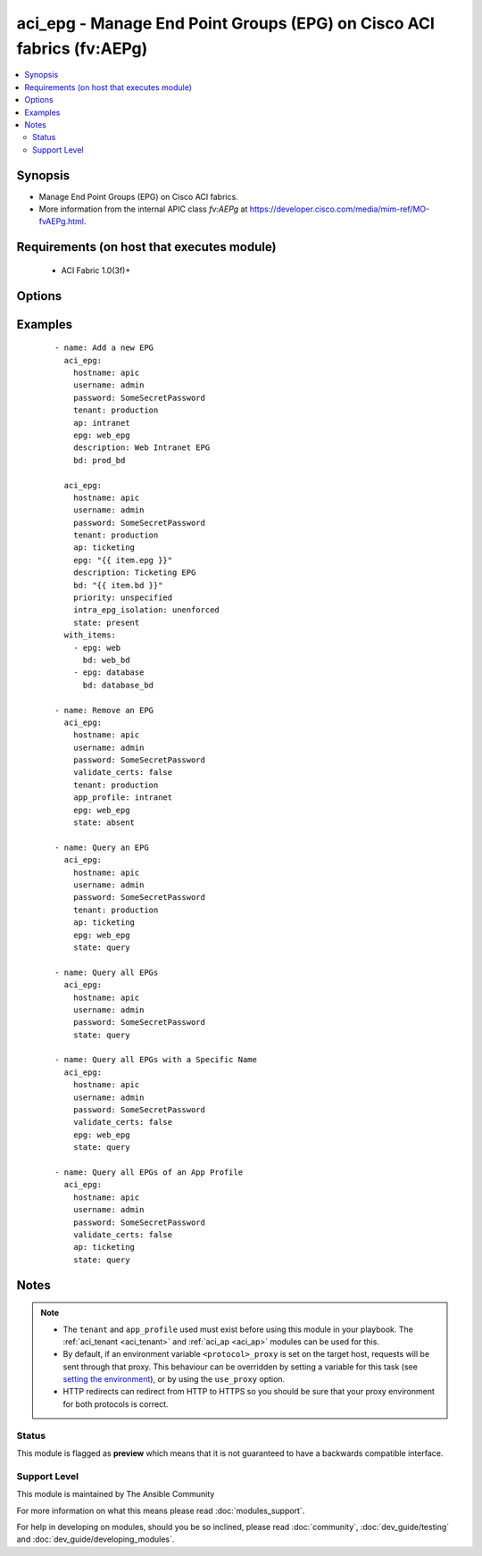 .. _aci_epg:


aci_epg - Manage End Point Groups (EPG) on Cisco ACI fabrics (fv:AEPg)
++++++++++++++++++++++++++++++++++++++++++++++++++++++++++++++++++++++

.. versionadded:: 2.4


.. contents::
   :local:
   :depth: 2


Synopsis
--------

* Manage End Point Groups (EPG) on Cisco ACI fabrics.
* More information from the internal APIC class *fv:AEPg* at https://developer.cisco.com/media/mim-ref/MO-fvAEPg.html.


Requirements (on host that executes module)
-------------------------------------------

  * ACI Fabric 1.0(3f)+


Options
-------

.. raw:: html

    <table border=1 cellpadding=4>

    <tr>
    <th class="head">parameter</th>
    <th class="head">required</th>
    <th class="head">default</th>
    <th class="head">choices</th>
    <th class="head">comments</th>
    </tr>

    <tr>
    <td>ap<br/><div style="font-size: small;"></div></td>
    <td>yes</td>
    <td></td>
    <td></td>
    <td>
        <div>Name of an existing application network profile, that will contain the EPGs.</div>
        </br><div style="font-size: small;">aliases: app_proifle, app_profile_name</div>
    </td>
    </tr>

    <tr>
    <td>bd<br/><div style="font-size: small;"></div></td>
    <td>yes</td>
    <td></td>
    <td></td>
    <td>
        <div>Name of the bridge domain being associated with the EPG.</div>
        </br><div style="font-size: small;">aliases: bd_name, bridge_domain</div>
    </td>
    </tr>

    <tr>
    <td>description<br/><div style="font-size: small;"></div></td>
    <td>no</td>
    <td></td>
    <td></td>
    <td>
        <div>Description for the EPG.</div>
        </br><div style="font-size: small;">aliases: descr</div>
    </td>
    </tr>

    <tr>
    <td>epg<br/><div style="font-size: small;"></div></td>
    <td>yes</td>
    <td></td>
    <td></td>
    <td>
        <div>Name of the end point group.</div>
        </br><div style="font-size: small;">aliases: name, epg_name</div>
    </td>
    </tr>

    <tr>
    <td>fwd_control<br/><div style="font-size: small;"></div></td>
    <td>no</td>
    <td>none</td>
    <td><ul><li>none</li><li>proxy-arp</li></ul></td>
    <td>
        <div>The forwarding control used by the EPG.</div>
        <div>The APIC defaults new EPGs to none.</div>
    </td>
    </tr>

    <tr>
    <td>hostname<br/><div style="font-size: small;"></div></td>
    <td>yes</td>
    <td></td>
    <td></td>
    <td>
        <div>IP Address or hostname of APIC resolvable by Ansible control host.</div>
        </br><div style="font-size: small;">aliases: host</div>
    </td>
    </tr>

    <tr>
    <td>intra_epg_isolation<br/><div style="font-size: small;"></div></td>
    <td>no</td>
    <td>unenforced</td>
    <td><ul><li>enforced</li><li>unenforced</li></ul></td>
    <td>
        <div>Intra EPG Isolation.</div>
    </td>
    </tr>

    <tr>
    <td>password<br/><div style="font-size: small;"></div></td>
    <td>yes</td>
    <td></td>
    <td></td>
    <td>
        <div>The password to use for authentication.</div>
    </td>
    </tr>

    <tr>
    <td>priority<br/><div style="font-size: small;"></div></td>
    <td>no</td>
    <td>unspecified</td>
    <td><ul><li>level1</li><li>level2</li><li>level3</li><li>unspecified</li></ul></td>
    <td>
        <div>QoS class.</div>
    </td>
    </tr>

    <tr>
    <td>state<br/><div style="font-size: small;"></div></td>
    <td>no</td>
    <td>present</td>
    <td><ul><li>absent</li><li>present</li><li>query</li></ul></td>
    <td>
        <div>Use <code>present</code> or <code>absent</code> for adding or removing.</div>
        <div>Use <code>query</code> for listing an object or multiple objects.</div>
    </td>
    </tr>

    <tr>
    <td>tenant<br/><div style="font-size: small;"></div></td>
    <td>no</td>
    <td></td>
    <td></td>
    <td>
        <div>Name of an existing tenant.</div>
        </br><div style="font-size: small;">aliases: tenant_name</div>
    </td>
    </tr>

    <tr>
    <td>timeout<br/><div style="font-size: small;"></div></td>
    <td>no</td>
    <td>30</td>
    <td></td>
    <td>
        <div>The socket level timeout in seconds.</div>
    </td>
    </tr>

    <tr>
    <td>use_proxy<br/><div style="font-size: small;"></div></td>
    <td>no</td>
    <td>yes</td>
    <td><ul><li>yes</li><li>no</li></ul></td>
    <td>
        <div>If <code>no</code>, it will not use a proxy, even if one is defined in an environment variable on the target hosts.</div>
    </td>
    </tr>

    <tr>
    <td>use_ssl<br/><div style="font-size: small;"></div></td>
    <td>no</td>
    <td>yes</td>
    <td><ul><li>yes</li><li>no</li></ul></td>
    <td>
        <div>If <code>no</code>, an HTTP connection will be used instead of the default HTTPS connection.</div>
    </td>
    </tr>

    <tr>
    <td>username<br/><div style="font-size: small;"></div></td>
    <td>yes</td>
    <td>admin</td>
    <td></td>
    <td>
        <div>The username to use for authentication.</div>
        </br><div style="font-size: small;">aliases: user</div>
    </td>
    </tr>

    <tr>
    <td>validate_certs<br/><div style="font-size: small;"></div></td>
    <td>no</td>
    <td>yes</td>
    <td><ul><li>yes</li><li>no</li></ul></td>
    <td>
        <div>If <code>no</code>, SSL certificates will not be validated.</div>
        <div>This should only set to <code>no</code> used on personally controlled sites using self-signed certificates.</div>
    </td>
    </tr>

    </table>
    </br>



Examples
--------

 ::

    
    - name: Add a new EPG
      aci_epg:
        hostname: apic
        username: admin
        password: SomeSecretPassword
        tenant: production
        ap: intranet
        epg: web_epg
        description: Web Intranet EPG
        bd: prod_bd
    
      aci_epg:
        hostname: apic
        username: admin
        password: SomeSecretPassword
        tenant: production
        ap: ticketing
        epg: "{{ item.epg }}"
        description: Ticketing EPG
        bd: "{{ item.bd }}"
        priority: unspecified
        intra_epg_isolation: unenforced
        state: present
      with_items:
        - epg: web
          bd: web_bd
        - epg: database
          bd: database_bd
    
    - name: Remove an EPG
      aci_epg:
        hostname: apic
        username: admin
        password: SomeSecretPassword
        validate_certs: false
        tenant: production
        app_profile: intranet
        epg: web_epg
        state: absent
    
    - name: Query an EPG
      aci_epg:
        hostname: apic
        username: admin
        password: SomeSecretPassword
        tenant: production
        ap: ticketing
        epg: web_epg
        state: query
    
    - name: Query all EPGs
      aci_epg:
        hostname: apic
        username: admin
        password: SomeSecretPassword
        state: query
    
    - name: Query all EPGs with a Specific Name
      aci_epg:
        hostname: apic
        username: admin
        password: SomeSecretPassword
        validate_certs: false
        epg: web_epg
        state: query
    
    - name: Query all EPGs of an App Profile
      aci_epg:
        hostname: apic
        username: admin
        password: SomeSecretPassword
        validate_certs: false
        ap: ticketing
        state: query


Notes
-----

.. note::
    - The ``tenant`` and ``app_profile`` used must exist before using this module in your playbook. The :ref:`aci_tenant <aci_tenant>` and :ref:`aci_ap <aci_ap>` modules can be used for this.
    - By default, if an environment variable ``<protocol>_proxy`` is set on the target host, requests will be sent through that proxy. This behaviour can be overridden by setting a variable for this task (see `setting the environment <http://docs.ansible.com/playbooks_environment.html>`_), or by using the ``use_proxy`` option.
    - HTTP redirects can redirect from HTTP to HTTPS so you should be sure that your proxy environment for both protocols is correct.



Status
~~~~~~

This module is flagged as **preview** which means that it is not guaranteed to have a backwards compatible interface.


Support Level
~~~~~~~~~~~~~

This module is maintained by The Ansible Community

For more information on what this means please read :doc:`modules_support`.


For help in developing on modules, should you be so inclined, please read :doc:`community`, :doc:`dev_guide/testing` and :doc:`dev_guide/developing_modules`.
